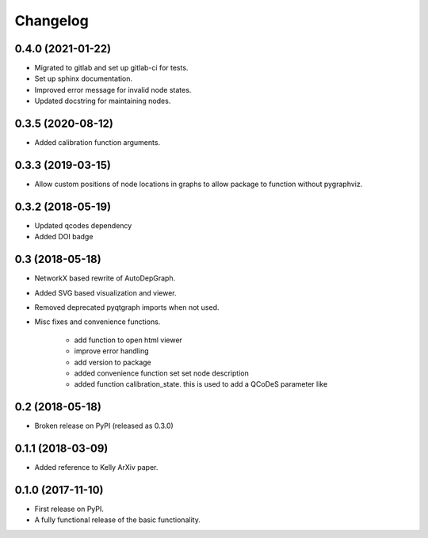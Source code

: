 ==============
Changelog
==============

0.4.0 (2021-01-22)
------------------
* Migrated to gitlab and set up gitlab-ci for tests.
* Set up sphinx documentation.
* Improved error message for invalid node states.
* Updated docstring for maintaining nodes.


0.3.5 (2020-08-12)
------------------
* Added calibration function arguments.


0.3.3 (2019-03-15)
------------------
* Allow custom positions of node locations in graphs to allow package to function without pygraphviz.


0.3.2 (2018-05-19)
------------------
* Updated qcodes dependency
* Added DOI badge


0.3 (2018-05-18)
------------------
* NetworkX based rewrite of AutoDepGraph.
* Added SVG based visualization and viewer.
* Removed deprecated pyqtgraph imports when not used.

* Misc fixes and convenience functions.

    - add function to open html viewer
    - improve error handling
    - add version to package
    - added convenience function set set node description
    - added function calibration_state. this is used to add a QCoDeS parameter like

0.2 (2018-05-18)
------------------
* Broken release on PyPI (released as 0.3.0)

0.1.1 (2018-03-09)
------------------
* Added reference to Kelly ArXiv paper.

0.1.0 (2017-11-10)
------------------

* First release on PyPI.
* A fully functional release of the basic functionality.
